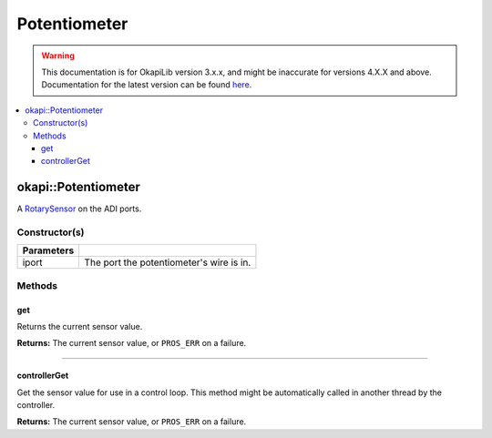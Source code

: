 =============
Potentiometer
=============

.. warning:: This documentation is for OkapiLib version 3.x.x, and might be inaccurate for versions 4.X.X and above. Documentation for the latest version can be found
         `here <https://okapilib.github.io/OkapiLib/index.html>`_.

.. contents:: :local:

okapi::Potentiometer
====================

A `RotarySensor <abstract-rotary-sensor.html>`_ on the ADI ports.

Constructor(s)
--------------

.. tabs ::
   .. tab :: Prototype
      .. highlight:: cpp
      ::

        Potentiometer(std::uint8_t iport)

=============== ===================================================================
 Parameters
=============== ===================================================================
 iport            The port the potentiometer's wire is in.
=============== ===================================================================

Methods
-------

get
~~~

Returns the current sensor value.

.. tabs ::
   .. tab :: Prototype
      .. highlight:: cpp
      ::

        virtual double get() const override

**Returns:** The current sensor value, or ``PROS_ERR`` on a failure.

----

controllerGet
~~~~~~~~~~~~~

Get the sensor value for use in a control loop. This method might be automatically called in
another thread by the controller.

.. tabs ::
   .. tab :: Prototype
      .. highlight:: cpp
      ::

        virtual double controllerGet() override

**Returns:** The current sensor value, or ``PROS_ERR`` on a failure.
